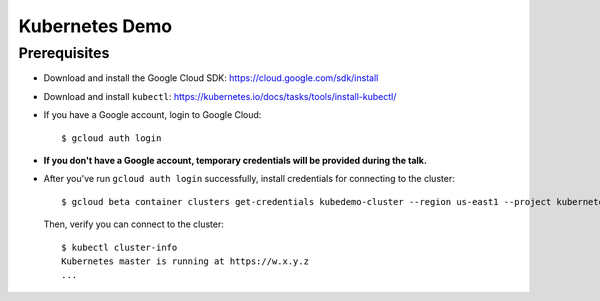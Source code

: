 Kubernetes Demo
===============

Prerequisites
-------------

* Download and install the Google Cloud SDK: https://cloud.google.com/sdk/install
* Download and install ``kubectl``: https://kubernetes.io/docs/tasks/tools/install-kubectl/
* If you have a Google account, login to Google Cloud::

      $ gcloud auth login

* **If you don't have a Google account, temporary credentials will be provided during the talk.**
* After you've run ``gcloud auth login`` successfully, install credentials for connecting to the cluster::

    $ gcloud beta container clusters get-credentials kubedemo-cluster --region us-east1 --project kubernetes-lighting-talk

  Then, verify you can connect to the cluster::

    $ kubectl cluster-info
    Kubernetes master is running at https://w.x.y.z
    ...
